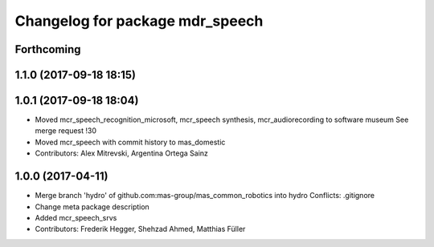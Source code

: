 ^^^^^^^^^^^^^^^^^^^^^^^^^^^^^^^^
Changelog for package mdr_speech
^^^^^^^^^^^^^^^^^^^^^^^^^^^^^^^^

Forthcoming
-----------

1.1.0 (2017-09-18 18:15)
------------------------

1.0.1 (2017-09-18 18:04)
------------------------
* Moved mcr_speech_recognition_microsoft, mcr_speech synthesis,
  mcr_audiorecording to software museum
  See merge request !30
* Moved mcr_speech with commit history to mas_domestic
* Contributors: Alex Mitrevski, Argentina Ortega Sainz

1.0.0 (2017-04-11)
------------------
* Merge branch 'hydro' of github.com:mas-group/mas_common_robotics into hydro
  Conflicts:
  .gitignore
* Change meta package description
* Added mcr_speech_srvs
* Contributors: Frederik Hegger, Shehzad Ahmed, Matthias Füller
